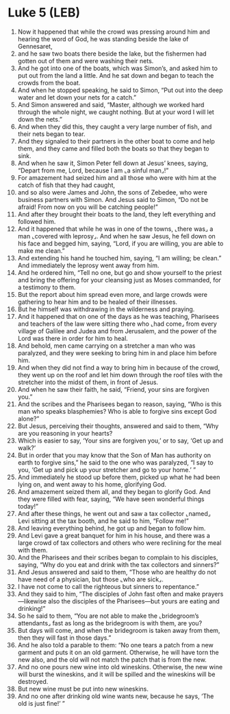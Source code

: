 * Luke 5 (LEB)
:PROPERTIES:
:ID: LEB/42-LUK05
:END:

1. Now it happened that while the crowd was pressing around him and hearing the word of God, he was standing beside the lake of Gennesaret,
2. and he saw two boats there beside the lake, but the fishermen had gotten out of them and were washing their nets.
3. And he got into one of the boats, which was Simon’s, and asked him to put out from the land a little. And he sat down and began to teach the crowds from the boat.
4. And when he stopped speaking, he said to Simon, “Put out into the deep water and let down your nets for a catch.”
5. And Simon answered and said, “Master, although we worked hard through the whole night, we caught nothing. But at your word I will let down the nets.”
6. And when they did this, they caught a very large number of fish, and their nets began to tear.
7. And they signaled to their partners in the other boat to come and help them, and they came and filled both the boats so that they began to sink.
8. And when he saw it, Simon Peter fell down at Jesus’ knees, saying, “Depart from me, Lord, because I am ⌞a sinful man⌟!”
9. For amazement had seized him and all those who were with him at the catch of fish that they had caught,
10. and so also were James and John, the sons of Zebedee, who were business partners with Simon. And Jesus said to Simon, “Do not be afraid! From now on you will be catching people!”
11. And after they brought their boats to the land, they left everything and followed him.
12. And it happened that while he was in one of the towns, ⌞there was⌟ a man ⌞covered with leprosy⌟. And when he saw Jesus, he fell down on his face and begged him, saying, “Lord, if you are willing, you are able to make me clean.”
13. And extending his hand he touched him, saying, “I am willing; be clean.” And immediately the leprosy went away from him.
14. And he ordered him, “Tell no one, but go and show yourself to the priest and bring the offering for your cleansing just as Moses commanded, for a testimony to them.
15. But the report about him spread even more, and large crowds were gathering to hear him and to be healed of their illnesses.
16. But he himself was withdrawing in the wilderness and praying.
17. And it happened that on one of the days as he was teaching, Pharisees and teachers of the law were sitting there who ⌞had come⌟ from every village of Galilee and Judea and from Jerusalem, and the power of the Lord was there in order for him to heal.
18. And behold, men came carrying on a stretcher a man who was paralyzed, and they were seeking to bring him in and place him before him.
19. And when they did not find a way to bring him in because of the crowd, they went up on the roof and let him down through the roof tiles with the stretcher into the midst of them, in front of Jesus.
20. And when he saw their faith, he said, “Friend, your sins are forgiven you.”
21. And the scribes and the Pharisees began to reason, saying, “Who is this man who speaks blasphemies? Who is able to forgive sins except God alone?”
22. But Jesus, perceiving their thoughts, answered and said to them, “Why are you reasoning in your hearts?
23. Which is easier to say, ‘Your sins are forgiven you,’ or to say, ‘Get up and walk?’
24. But in order that you may know that the Son of Man has authority on earth to forgive sins,” he said to the one who was paralyzed, “I say to you, ‘Get up and pick up your stretcher and go to your home.’ ”
25. And immediately he stood up before them, picked up what he had been lying on, and went away to his home, glorifying God.
26. And amazement seized them all, and they began to glorify God. And they were filled with fear, saying, “We have seen wonderful things today!”
27. And after these things, he went out and saw a tax collector ⌞named⌟ Levi sitting at the tax booth, and he said to him, “Follow me!”
28. And leaving everything behind, he got up and began to follow him.
29. And Levi gave a great banquet for him in his house, and there was a large crowd of tax collectors and others who were reclining for the meal with them.
30. And the Pharisees and their scribes began to complain to his disciples, saying, “Why do you eat and drink with the tax collectors and sinners?”
31. And Jesus answered and said to them, “Those who are healthy do not have need of a physician, but those ⌞who are sick⌟.
32. I have not come to call the righteous but sinners to repentance.”
33. And they said to him, “The disciples of John fast often and make prayers—likewise also the disciples of the Pharisees—but yours are eating and drinking!”
34. So he said to them, “You are not able to make the ⌞bridegroom’s attendants⌟ fast as long as the bridegroom is with them, are you?
35. But days will come, and when the bridegroom is taken away from them, then they will fast in those days.”
36. And he also told a parable to them: “No one tears a patch from a new garment and puts it on an old garment. Otherwise, he will have torn the new also, and the old will not match the patch that is from the new.
37. And no one pours new wine into old wineskins. Otherwise, the new wine will burst the wineskins, and it will be spilled and the wineskins will be destroyed.
38. But new wine must be put into new wineskins.
39. And no one after drinking old wine wants new, because he says, ‘The old is just fine!’ ”
